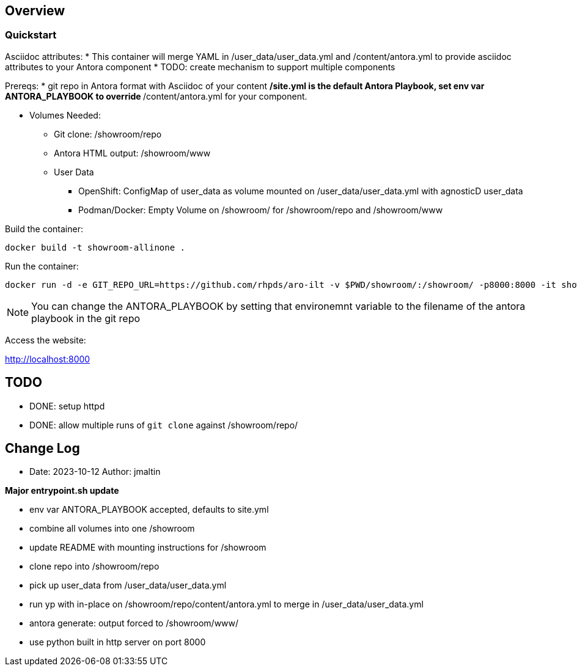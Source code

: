 == Overview

=== Quickstart

Asciidoc attributes:
* This container will merge YAML in /user_data/user_data.yml and /content/antora.yml to provide asciidoc attributes to your Antora component
* TODO: create mechanism to support multiple components

Prereqs:
* git repo in Antora format with Asciidoc of your content
** /site.yml is the default Antora Playbook, set env var ANTORA_PLAYBOOK to override
** /content/antora.yml for your component.

* Volumes Needed:
** Git clone: /showroom/repo
** Antora HTML output: /showroom/www
** User Data
*** OpenShift: ConfigMap of user_data as volume mounted on /user_data/user_data.yml with agnosticD user_data
*** Podman/Docker: Empty Volume on /showroom/ for /showroom/repo and /showroom/www


Build the container:

 docker build -t showroom-allinone .

Run the container:

 docker run -d -e GIT_REPO_URL=https://github.com/rhpds/aro-ilt -v $PWD/showroom/:/showroom/ -p8000:8000 -it showroom-allinone

NOTE:  You can change the ANTORA_PLAYBOOK by setting that environemnt variable to the filename of the antora playbook in the git repo

Access the website:

http://localhost:8000

== TODO

* DONE: setup httpd
* DONE: allow multiple runs of `git clone` against /showroom/repo/

== Change Log

====
* Date: 2023-10-12 Author: jmaltin

*Major entrypoint.sh update*

    * env var ANTORA_PLAYBOOK accepted, defaults to site.yml
    * combine all volumes into one /showroom
    * update README with mounting instructions for /showroom
    * clone repo into /showroom/repo
    * pick up user_data from /user_data/user_data.yml
    * run yp with in-place on /showroom/repo/content/antora.yml to merge in
      /user_data/user_data.yml
    * antora generate: output forced to /showroom/www/
    * use python built in http server on port 8000
====
